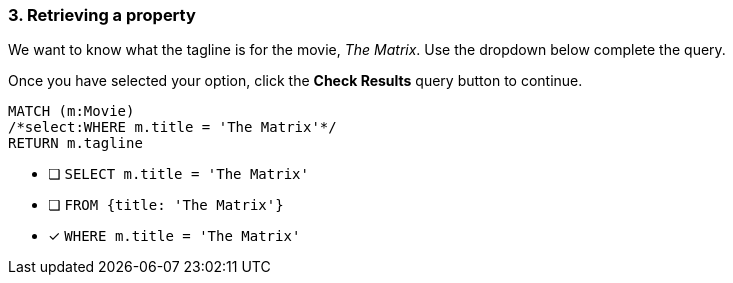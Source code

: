 [.question.select-in-source]
=== 3. Retrieving a property

We want to know what the tagline is for the movie, _The Matrix_.
Use the dropdown below complete the query.

Once you have selected your option, click the **Check Results** query button to continue.

[source,cypher,role=nocopy,norun]
----
MATCH (m:Movie)
/*select:WHERE m.title = 'The Matrix'*/
RETURN m.tagline
----


* [ ] `SELECT m.title = 'The Matrix'`
* [ ] `FROM {title: 'The Matrix'}`
* [x] `WHERE m.title = 'The Matrix'`
